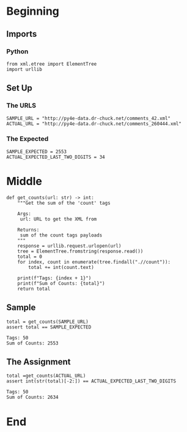 #+BEGIN_COMMENT
.. title: Extracting Data From XML
.. slug: extracting-data-from-xml
.. date: 2019-08-03 16:24:05 UTC-07:00
.. tags: xml,data
.. category: XML
.. link: 
.. description: Extracting XML data.
.. type: text
.. status: 
.. updated: 

#+END_COMMENT
#+OPTIONS: ^:{}
#+TOC: headlines 3
* Beginning
** Imports
*** Python
#+begin_src ipython :session xml :results none
from xml.etree import ElementTree
import urllib
#+end_src
** Set Up
*** The URLS
#+begin_src ipython :session xml :results none
SAMPLE_URL = "http://py4e-data.dr-chuck.net/comments_42.xml"
ACTUAL_URL = "http://py4e-data.dr-chuck.net/comments_260444.xml"
#+end_src
*** The Expected
#+begin_src ipython :session xml :results none
SAMPLE_EXPECTED = 2553
ACTUAL_EXPECTED_LAST_TWO_DIGITS = 34
#+end_src
* Middle
#+begin_src ipython :session xml :results none
def get_counts(url: str) -> int:
    """Get the sum of the 'count' tags 

    Args:
     url: URL to get the XML from
    
    Returns:
     sum of the count tags payloads
    """
    response = urllib.request.urlopen(url)
    tree = ElementTree.fromstring(response.read())
    total = 0
    for index, count in enumerate(tree.findall(".//count")):
        total += int(count.text)
    
    print(f"Tags: {index + 1}")
    print(f"Sum of Counts: {total}")
    return total
#+end_src
** Sample
#+begin_src ipython :session xml :results output :exports both
total = get_counts(SAMPLE_URL)
assert total == SAMPLE_EXPECTED
#+end_src

#+RESULTS:
: Tags: 50
: Sum of Counts: 2553
** The Assignment
#+begin_src ipython :session xml :results output :exports both
total =get_counts(ACTUAL_URL)
assert int(str(total)[-2:]) == ACTUAL_EXPECTED_LAST_TWO_DIGITS
#+end_src

#+RESULTS:
: Tags: 50
: Sum of Counts: 2634

* End

